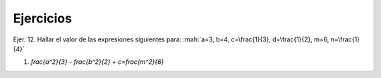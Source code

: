 Ejercicios
==========

Ejer. 12. Hallar el valor de las expresiones siguientes para: :mah:`a=3, b=4, c=\frac{1}{3}, d=\frac{1}{2}, m=6, n=\frac{1}{4}`

1. `\frac{a^2}{3} - frac{b^2}{2} + c=\frac{m^2}{6}`
